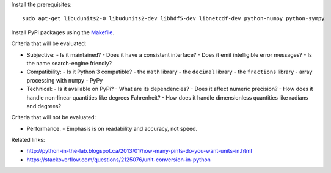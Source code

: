 Install the prerequisites::

    sudo apt-get libudunits2-0 libudunits2-dev libhdf5-dev libnetcdf-dev python-numpy python-sympy

Install PyPi packages using the `<Makefile>`_.

Criteria that will be evaluated:

- Subjective:
  - Is it maintained?
  - Does it have a consistent interface?
  - Does it emit intelligible error messages?
  - Is the name search-engine friendly?
- Compatibility:
  - Is it Python 3 compatible?
  - the ``math`` library
  - the ``decimal`` library
  - the ``fractions`` library
  - array processing with ``numpy``
  - PyPy
- Technical:
  - Is it available on PyPi?
  - What are its dependencies?
  - Does it affect numeric precision?
  - How does it handle non-linear quantities like degrees Fahrenheit?
  - How does it handle dimensionless quantities like radians and degrees?

Criteria that will not be evaluated:

- Performance.
  - Emphasis is on readability and accuracy, not speed.

Related links:

- http://python-in-the-lab.blogspot.ca/2013/01/how-many-pints-do-you-want-units-in.html
- https://stackoverflow.com/questions/2125076/unit-conversion-in-python
